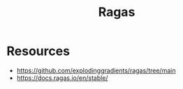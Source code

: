 :PROPERTIES:
:ID:       29c7a4c9-2699-4c8c-b2f2-a8e9bd5731ce
:END:
#+title: Ragas
#+filetags: :tool:ai:

* Resources
 - https://github.com/explodinggradients/ragas/tree/main
 - https://docs.ragas.io/en/stable/
